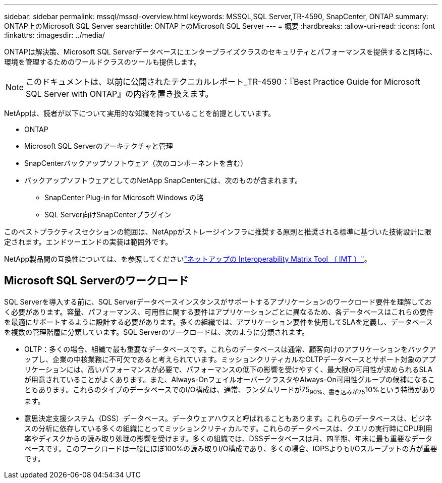 ---
sidebar: sidebar 
permalink: mssql/mssql-overview.html 
keywords: MSSQL,SQL Server,TR-4590, SnapCenter, ONTAP 
summary: ONTAP上のMicrosoft SQL Server 
searchtitle: ONTAP上のMicrosoft SQL Server 
---
= 概要
:hardbreaks:
:allow-uri-read: 
:icons: font
:linkattrs: 
:imagesdir: ../media/


[role="lead"]
ONTAPは解決策、Microsoft SQL Serverデータベースにエンタープライズクラスのセキュリティとパフォーマンスを提供すると同時に、環境を管理するためのワールドクラスのツールも提供します。


NOTE: このドキュメントは、以前に公開されたテクニカルレポート_TR-4590：『Best Practice Guide for Microsoft SQL Server with ONTAP』の内容を置き換えます。

NetAppは、読者が以下について実用的な知識を持っていることを前提としています。

* ONTAP
* Microsoft SQL Serverのアーキテクチャと管理
* SnapCenterバックアップソフトウェア（次のコンポーネントを含む）
* バックアップソフトウェアとしてのNetApp SnapCenterには、次のものが含まれます。
+
** SnapCenter Plug-in for Microsoft Windows の略
** SQL Server向けSnapCenterプラグイン




このベストプラクティスセクションの範囲は、NetAppがストレージインフラに推奨する原則と推奨される標準に基づいた技術設計に限定されます。エンドツーエンドの実装は範囲外です。

NetApp製品間の互換性については、を参照してくださいlink:https://mysupport.netapp.com/matrix/["ネットアップの Interoperability Matrix Tool （ IMT ）"^]。



== Microsoft SQL Serverのワークロード

SQL Serverを導入する前に、SQL Serverデータベースインスタンスがサポートするアプリケーションのワークロード要件を理解しておく必要があります。容量、パフォーマンス、可用性に関する要件はアプリケーションごとに異なるため、各データベースはこれらの要件を最適にサポートするように設計する必要があります。多くの組織では、アプリケーション要件を使用してSLAを定義し、データベースを複数の管理階層に分類しています。SQL Serverのワークロードは、次のように分類されます。

* OLTP：多くの場合、組織で最も重要なデータベースです。これらのデータベースは通常、顧客向けのアプリケーションをバックアップし、企業の中核業務に不可欠であると考えられています。ミッションクリティカルなOLTPデータベースとサポート対象のアプリケーションには、高いパフォーマンスが必要で、パフォーマンスの低下の影響を受けやすく、最大限の可用性が求められるSLAが用意されていることがよくあります。また、Always-OnフェイルオーバークラスタやAlways-On可用性グループの候補になることもあります。これらのタイプのデータベースでのI/O構成は、通常、ランダムリードが75~90%、書き込みが25~10%という特徴があります。
* 意思決定支援システム（DSS）データベース。データウェアハウスと呼ばれることもあります。これらのデータベースは、ビジネスの分析に依存している多くの組織にとってミッションクリティカルです。これらのデータベースは、クエリの実行時にCPU利用率やディスクからの読み取り処理の影響を受けます。多くの組織では、DSSデータベースは月、四半期、年末に最も重要なデータベースです。このワークロードは一般にほぼ100%の読み取りI/O構成であり、多くの場合、IOPSよりもI/Oスループットの方が重要です。

